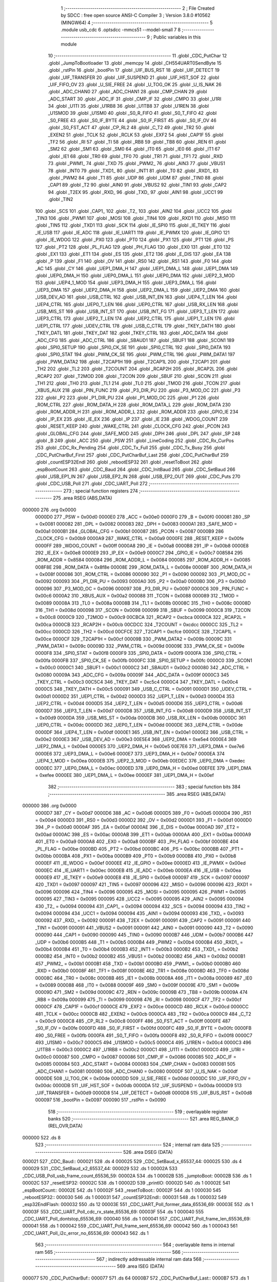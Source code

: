                                       1 ;--------------------------------------------------------
                                      2 ; File Created by SDCC : free open source ANSI-C Compiler
                                      3 ; Version 3.8.0 #10562 (MINGW64)
                                      4 ;--------------------------------------------------------
                                      5 	.module usb_cdc
                                      6 	.optsdcc -mmcs51 --model-small
                                      7 	
                                      8 ;--------------------------------------------------------
                                      9 ; Public variables in this module
                                     10 ;--------------------------------------------------------
                                     11 	.globl _CDC_PutChar
                                     12 	.globl _JumpToBootloader
                                     13 	.globl _memcpy
                                     14 	.globl _CH554UART0SendByte
                                     15 	.globl _rstPin
                                     16 	.globl _bootPin
                                     17 	.globl _UIF_BUS_RST
                                     18 	.globl _UIF_DETECT
                                     19 	.globl _UIF_TRANSFER
                                     20 	.globl _UIF_SUSPEND
                                     21 	.globl _UIF_HST_SOF
                                     22 	.globl _UIF_FIFO_OV
                                     23 	.globl _U_SIE_FREE
                                     24 	.globl _U_TOG_OK
                                     25 	.globl _U_IS_NAK
                                     26 	.globl _ADC_CHAN0
                                     27 	.globl _ADC_CHAN1
                                     28 	.globl _CMP_CHAN
                                     29 	.globl _ADC_START
                                     30 	.globl _ADC_IF
                                     31 	.globl _CMP_IF
                                     32 	.globl _CMPO
                                     33 	.globl _U1RI
                                     34 	.globl _U1TI
                                     35 	.globl _U1RB8
                                     36 	.globl _U1TB8
                                     37 	.globl _U1REN
                                     38 	.globl _U1SMOD
                                     39 	.globl _U1SM0
                                     40 	.globl _S0_R_FIFO
                                     41 	.globl _S0_T_FIFO
                                     42 	.globl _S0_FREE
                                     43 	.globl _S0_IF_BYTE
                                     44 	.globl _S0_IF_FIRST
                                     45 	.globl _S0_IF_OV
                                     46 	.globl _S0_FST_ACT
                                     47 	.globl _CP_RL2
                                     48 	.globl _C_T2
                                     49 	.globl _TR2
                                     50 	.globl _EXEN2
                                     51 	.globl _TCLK
                                     52 	.globl _RCLK
                                     53 	.globl _EXF2
                                     54 	.globl _CAP1F
                                     55 	.globl _TF2
                                     56 	.globl _RI
                                     57 	.globl _TI
                                     58 	.globl _RB8
                                     59 	.globl _TB8
                                     60 	.globl _REN
                                     61 	.globl _SM2
                                     62 	.globl _SM1
                                     63 	.globl _SM0
                                     64 	.globl _IT0
                                     65 	.globl _IE0
                                     66 	.globl _IT1
                                     67 	.globl _IE1
                                     68 	.globl _TR0
                                     69 	.globl _TF0
                                     70 	.globl _TR1
                                     71 	.globl _TF1
                                     72 	.globl _RXD
                                     73 	.globl _PWM1_
                                     74 	.globl _TXD
                                     75 	.globl _PWM2_
                                     76 	.globl _AIN3
                                     77 	.globl _VBUS1
                                     78 	.globl _INT0
                                     79 	.globl _TXD1_
                                     80 	.globl _INT1
                                     81 	.globl _T0
                                     82 	.globl _RXD1_
                                     83 	.globl _PWM2
                                     84 	.globl _T1
                                     85 	.globl _UDP
                                     86 	.globl _UDM
                                     87 	.globl _TIN0
                                     88 	.globl _CAP1
                                     89 	.globl _T2
                                     90 	.globl _AIN0
                                     91 	.globl _VBUS2
                                     92 	.globl _TIN1
                                     93 	.globl _CAP2
                                     94 	.globl _T2EX
                                     95 	.globl _RXD_
                                     96 	.globl _TXD_
                                     97 	.globl _AIN1
                                     98 	.globl _UCC1
                                     99 	.globl _TIN2
                                    100 	.globl _SCS
                                    101 	.globl _CAP1_
                                    102 	.globl _T2_
                                    103 	.globl _AIN2
                                    104 	.globl _UCC2
                                    105 	.globl _TIN3
                                    106 	.globl _PWM1
                                    107 	.globl _MOSI
                                    108 	.globl _TIN4
                                    109 	.globl _RXD1
                                    110 	.globl _MISO
                                    111 	.globl _TIN5
                                    112 	.globl _TXD1
                                    113 	.globl _SCK
                                    114 	.globl _IE_SPI0
                                    115 	.globl _IE_TKEY
                                    116 	.globl _IE_USB
                                    117 	.globl _IE_ADC
                                    118 	.globl _IE_UART1
                                    119 	.globl _IE_PWMX
                                    120 	.globl _IE_GPIO
                                    121 	.globl _IE_WDOG
                                    122 	.globl _PX0
                                    123 	.globl _PT0
                                    124 	.globl _PX1
                                    125 	.globl _PT1
                                    126 	.globl _PS
                                    127 	.globl _PT2
                                    128 	.globl _PL_FLAG
                                    129 	.globl _PH_FLAG
                                    130 	.globl _EX0
                                    131 	.globl _ET0
                                    132 	.globl _EX1
                                    133 	.globl _ET1
                                    134 	.globl _ES
                                    135 	.globl _ET2
                                    136 	.globl _E_DIS
                                    137 	.globl _EA
                                    138 	.globl _P
                                    139 	.globl _F1
                                    140 	.globl _OV
                                    141 	.globl _RS0
                                    142 	.globl _RS1
                                    143 	.globl _F0
                                    144 	.globl _AC
                                    145 	.globl _CY
                                    146 	.globl _UEP1_DMA_H
                                    147 	.globl _UEP1_DMA_L
                                    148 	.globl _UEP1_DMA
                                    149 	.globl _UEP0_DMA_H
                                    150 	.globl _UEP0_DMA_L
                                    151 	.globl _UEP0_DMA
                                    152 	.globl _UEP2_3_MOD
                                    153 	.globl _UEP4_1_MOD
                                    154 	.globl _UEP3_DMA_H
                                    155 	.globl _UEP3_DMA_L
                                    156 	.globl _UEP3_DMA
                                    157 	.globl _UEP2_DMA_H
                                    158 	.globl _UEP2_DMA_L
                                    159 	.globl _UEP2_DMA
                                    160 	.globl _USB_DEV_AD
                                    161 	.globl _USB_CTRL
                                    162 	.globl _USB_INT_EN
                                    163 	.globl _UEP4_T_LEN
                                    164 	.globl _UEP4_CTRL
                                    165 	.globl _UEP0_T_LEN
                                    166 	.globl _UEP0_CTRL
                                    167 	.globl _USB_RX_LEN
                                    168 	.globl _USB_MIS_ST
                                    169 	.globl _USB_INT_ST
                                    170 	.globl _USB_INT_FG
                                    171 	.globl _UEP3_T_LEN
                                    172 	.globl _UEP3_CTRL
                                    173 	.globl _UEP2_T_LEN
                                    174 	.globl _UEP2_CTRL
                                    175 	.globl _UEP1_T_LEN
                                    176 	.globl _UEP1_CTRL
                                    177 	.globl _UDEV_CTRL
                                    178 	.globl _USB_C_CTRL
                                    179 	.globl _TKEY_DATH
                                    180 	.globl _TKEY_DATL
                                    181 	.globl _TKEY_DAT
                                    182 	.globl _TKEY_CTRL
                                    183 	.globl _ADC_DATA
                                    184 	.globl _ADC_CFG
                                    185 	.globl _ADC_CTRL
                                    186 	.globl _SBAUD1
                                    187 	.globl _SBUF1
                                    188 	.globl _SCON1
                                    189 	.globl _SPI0_SETUP
                                    190 	.globl _SPI0_CK_SE
                                    191 	.globl _SPI0_CTRL
                                    192 	.globl _SPI0_DATA
                                    193 	.globl _SPI0_STAT
                                    194 	.globl _PWM_CK_SE
                                    195 	.globl _PWM_CTRL
                                    196 	.globl _PWM_DATA1
                                    197 	.globl _PWM_DATA2
                                    198 	.globl _T2CAP1H
                                    199 	.globl _T2CAP1L
                                    200 	.globl _T2CAP1
                                    201 	.globl _TH2
                                    202 	.globl _TL2
                                    203 	.globl _T2COUNT
                                    204 	.globl _RCAP2H
                                    205 	.globl _RCAP2L
                                    206 	.globl _RCAP2
                                    207 	.globl _T2MOD
                                    208 	.globl _T2CON
                                    209 	.globl _SBUF
                                    210 	.globl _SCON
                                    211 	.globl _TH1
                                    212 	.globl _TH0
                                    213 	.globl _TL1
                                    214 	.globl _TL0
                                    215 	.globl _TMOD
                                    216 	.globl _TCON
                                    217 	.globl _XBUS_AUX
                                    218 	.globl _PIN_FUNC
                                    219 	.globl _P3_DIR_PU
                                    220 	.globl _P3_MOD_OC
                                    221 	.globl _P3
                                    222 	.globl _P2
                                    223 	.globl _P1_DIR_PU
                                    224 	.globl _P1_MOD_OC
                                    225 	.globl _P1
                                    226 	.globl _ROM_CTRL
                                    227 	.globl _ROM_DATA_H
                                    228 	.globl _ROM_DATA_L
                                    229 	.globl _ROM_DATA
                                    230 	.globl _ROM_ADDR_H
                                    231 	.globl _ROM_ADDR_L
                                    232 	.globl _ROM_ADDR
                                    233 	.globl _GPIO_IE
                                    234 	.globl _IP_EX
                                    235 	.globl _IE_EX
                                    236 	.globl _IP
                                    237 	.globl _IE
                                    238 	.globl _WDOG_COUNT
                                    239 	.globl _RESET_KEEP
                                    240 	.globl _WAKE_CTRL
                                    241 	.globl _CLOCK_CFG
                                    242 	.globl _PCON
                                    243 	.globl _GLOBAL_CFG
                                    244 	.globl _SAFE_MOD
                                    245 	.globl _DPH
                                    246 	.globl _DPL
                                    247 	.globl _SP
                                    248 	.globl _B
                                    249 	.globl _ACC
                                    250 	.globl _PSW
                                    251 	.globl _LineCoding
                                    252 	.globl _CDC_Rx_CurPos
                                    253 	.globl _CDC_Rx_Pending
                                    254 	.globl _CDC_Tx_Full
                                    255 	.globl _CDC_Tx_Busy
                                    256 	.globl _CDC_PutCharBuf_First
                                    257 	.globl _CDC_PutCharBuf_Last
                                    258 	.globl _CDC_PutCharBuf
                                    259 	.globl _countESP32Endl
                                    260 	.globl _rebootESP32
                                    261 	.globl _resetToBoot
                                    262 	.globl _espBootCount
                                    263 	.globl _CDC_Baud
                                    264 	.globl _CDC_InitBaud
                                    265 	.globl _CDC_SetBaud
                                    266 	.globl _USB_EP1_IN
                                    267 	.globl _USB_EP2_IN
                                    268 	.globl _USB_EP2_OUT
                                    269 	.globl _CDC_Puts
                                    270 	.globl _CDC_USB_Poll
                                    271 	.globl _CDC_UART_Poll
                                    272 ;--------------------------------------------------------
                                    273 ; special function registers
                                    274 ;--------------------------------------------------------
                                    275 	.area RSEG    (ABS,DATA)
      000000                        276 	.org 0x0000
                           0000D0   277 _PSW	=	0x00d0
                           0000E0   278 _ACC	=	0x00e0
                           0000F0   279 _B	=	0x00f0
                           000081   280 _SP	=	0x0081
                           000082   281 _DPL	=	0x0082
                           000083   282 _DPH	=	0x0083
                           0000A1   283 _SAFE_MOD	=	0x00a1
                           0000B1   284 _GLOBAL_CFG	=	0x00b1
                           000087   285 _PCON	=	0x0087
                           0000B9   286 _CLOCK_CFG	=	0x00b9
                           0000A9   287 _WAKE_CTRL	=	0x00a9
                           0000FE   288 _RESET_KEEP	=	0x00fe
                           0000FF   289 _WDOG_COUNT	=	0x00ff
                           0000A8   290 _IE	=	0x00a8
                           0000B8   291 _IP	=	0x00b8
                           0000E8   292 _IE_EX	=	0x00e8
                           0000E9   293 _IP_EX	=	0x00e9
                           0000C7   294 _GPIO_IE	=	0x00c7
                           008584   295 _ROM_ADDR	=	0x8584
                           000084   296 _ROM_ADDR_L	=	0x0084
                           000085   297 _ROM_ADDR_H	=	0x0085
                           008F8E   298 _ROM_DATA	=	0x8f8e
                           00008E   299 _ROM_DATA_L	=	0x008e
                           00008F   300 _ROM_DATA_H	=	0x008f
                           000086   301 _ROM_CTRL	=	0x0086
                           000090   302 _P1	=	0x0090
                           000092   303 _P1_MOD_OC	=	0x0092
                           000093   304 _P1_DIR_PU	=	0x0093
                           0000A0   305 _P2	=	0x00a0
                           0000B0   306 _P3	=	0x00b0
                           000096   307 _P3_MOD_OC	=	0x0096
                           000097   308 _P3_DIR_PU	=	0x0097
                           0000C6   309 _PIN_FUNC	=	0x00c6
                           0000A2   310 _XBUS_AUX	=	0x00a2
                           000088   311 _TCON	=	0x0088
                           000089   312 _TMOD	=	0x0089
                           00008A   313 _TL0	=	0x008a
                           00008B   314 _TL1	=	0x008b
                           00008C   315 _TH0	=	0x008c
                           00008D   316 _TH1	=	0x008d
                           000098   317 _SCON	=	0x0098
                           000099   318 _SBUF	=	0x0099
                           0000C8   319 _T2CON	=	0x00c8
                           0000C9   320 _T2MOD	=	0x00c9
                           00CBCA   321 _RCAP2	=	0xcbca
                           0000CA   322 _RCAP2L	=	0x00ca
                           0000CB   323 _RCAP2H	=	0x00cb
                           00CDCC   324 _T2COUNT	=	0xcdcc
                           0000CC   325 _TL2	=	0x00cc
                           0000CD   326 _TH2	=	0x00cd
                           00CFCE   327 _T2CAP1	=	0xcfce
                           0000CE   328 _T2CAP1L	=	0x00ce
                           0000CF   329 _T2CAP1H	=	0x00cf
                           00009B   330 _PWM_DATA2	=	0x009b
                           00009C   331 _PWM_DATA1	=	0x009c
                           00009D   332 _PWM_CTRL	=	0x009d
                           00009E   333 _PWM_CK_SE	=	0x009e
                           0000F8   334 _SPI0_STAT	=	0x00f8
                           0000F9   335 _SPI0_DATA	=	0x00f9
                           0000FA   336 _SPI0_CTRL	=	0x00fa
                           0000FB   337 _SPI0_CK_SE	=	0x00fb
                           0000FC   338 _SPI0_SETUP	=	0x00fc
                           0000C0   339 _SCON1	=	0x00c0
                           0000C1   340 _SBUF1	=	0x00c1
                           0000C2   341 _SBAUD1	=	0x00c2
                           000080   342 _ADC_CTRL	=	0x0080
                           00009A   343 _ADC_CFG	=	0x009a
                           00009F   344 _ADC_DATA	=	0x009f
                           0000C3   345 _TKEY_CTRL	=	0x00c3
                           00C5C4   346 _TKEY_DAT	=	0xc5c4
                           0000C4   347 _TKEY_DATL	=	0x00c4
                           0000C5   348 _TKEY_DATH	=	0x00c5
                           000091   349 _USB_C_CTRL	=	0x0091
                           0000D1   350 _UDEV_CTRL	=	0x00d1
                           0000D2   351 _UEP1_CTRL	=	0x00d2
                           0000D3   352 _UEP1_T_LEN	=	0x00d3
                           0000D4   353 _UEP2_CTRL	=	0x00d4
                           0000D5   354 _UEP2_T_LEN	=	0x00d5
                           0000D6   355 _UEP3_CTRL	=	0x00d6
                           0000D7   356 _UEP3_T_LEN	=	0x00d7
                           0000D8   357 _USB_INT_FG	=	0x00d8
                           0000D9   358 _USB_INT_ST	=	0x00d9
                           0000DA   359 _USB_MIS_ST	=	0x00da
                           0000DB   360 _USB_RX_LEN	=	0x00db
                           0000DC   361 _UEP0_CTRL	=	0x00dc
                           0000DD   362 _UEP0_T_LEN	=	0x00dd
                           0000DE   363 _UEP4_CTRL	=	0x00de
                           0000DF   364 _UEP4_T_LEN	=	0x00df
                           0000E1   365 _USB_INT_EN	=	0x00e1
                           0000E2   366 _USB_CTRL	=	0x00e2
                           0000E3   367 _USB_DEV_AD	=	0x00e3
                           00E5E4   368 _UEP2_DMA	=	0xe5e4
                           0000E4   369 _UEP2_DMA_L	=	0x00e4
                           0000E5   370 _UEP2_DMA_H	=	0x00e5
                           00E7E6   371 _UEP3_DMA	=	0xe7e6
                           0000E6   372 _UEP3_DMA_L	=	0x00e6
                           0000E7   373 _UEP3_DMA_H	=	0x00e7
                           0000EA   374 _UEP4_1_MOD	=	0x00ea
                           0000EB   375 _UEP2_3_MOD	=	0x00eb
                           00EDEC   376 _UEP0_DMA	=	0xedec
                           0000EC   377 _UEP0_DMA_L	=	0x00ec
                           0000ED   378 _UEP0_DMA_H	=	0x00ed
                           00EFEE   379 _UEP1_DMA	=	0xefee
                           0000EE   380 _UEP1_DMA_L	=	0x00ee
                           0000EF   381 _UEP1_DMA_H	=	0x00ef
                                    382 ;--------------------------------------------------------
                                    383 ; special function bits
                                    384 ;--------------------------------------------------------
                                    385 	.area RSEG    (ABS,DATA)
      000000                        386 	.org 0x0000
                           0000D7   387 _CY	=	0x00d7
                           0000D6   388 _AC	=	0x00d6
                           0000D5   389 _F0	=	0x00d5
                           0000D4   390 _RS1	=	0x00d4
                           0000D3   391 _RS0	=	0x00d3
                           0000D2   392 _OV	=	0x00d2
                           0000D1   393 _F1	=	0x00d1
                           0000D0   394 _P	=	0x00d0
                           0000AF   395 _EA	=	0x00af
                           0000AE   396 _E_DIS	=	0x00ae
                           0000AD   397 _ET2	=	0x00ad
                           0000AC   398 _ES	=	0x00ac
                           0000AB   399 _ET1	=	0x00ab
                           0000AA   400 _EX1	=	0x00aa
                           0000A9   401 _ET0	=	0x00a9
                           0000A8   402 _EX0	=	0x00a8
                           0000BF   403 _PH_FLAG	=	0x00bf
                           0000BE   404 _PL_FLAG	=	0x00be
                           0000BD   405 _PT2	=	0x00bd
                           0000BC   406 _PS	=	0x00bc
                           0000BB   407 _PT1	=	0x00bb
                           0000BA   408 _PX1	=	0x00ba
                           0000B9   409 _PT0	=	0x00b9
                           0000B8   410 _PX0	=	0x00b8
                           0000EF   411 _IE_WDOG	=	0x00ef
                           0000EE   412 _IE_GPIO	=	0x00ee
                           0000ED   413 _IE_PWMX	=	0x00ed
                           0000EC   414 _IE_UART1	=	0x00ec
                           0000EB   415 _IE_ADC	=	0x00eb
                           0000EA   416 _IE_USB	=	0x00ea
                           0000E9   417 _IE_TKEY	=	0x00e9
                           0000E8   418 _IE_SPI0	=	0x00e8
                           000097   419 _SCK	=	0x0097
                           000097   420 _TXD1	=	0x0097
                           000097   421 _TIN5	=	0x0097
                           000096   422 _MISO	=	0x0096
                           000096   423 _RXD1	=	0x0096
                           000096   424 _TIN4	=	0x0096
                           000095   425 _MOSI	=	0x0095
                           000095   426 _PWM1	=	0x0095
                           000095   427 _TIN3	=	0x0095
                           000095   428 _UCC2	=	0x0095
                           000095   429 _AIN2	=	0x0095
                           000094   430 _T2_	=	0x0094
                           000094   431 _CAP1_	=	0x0094
                           000094   432 _SCS	=	0x0094
                           000094   433 _TIN2	=	0x0094
                           000094   434 _UCC1	=	0x0094
                           000094   435 _AIN1	=	0x0094
                           000093   436 _TXD_	=	0x0093
                           000092   437 _RXD_	=	0x0092
                           000091   438 _T2EX	=	0x0091
                           000091   439 _CAP2	=	0x0091
                           000091   440 _TIN1	=	0x0091
                           000091   441 _VBUS2	=	0x0091
                           000091   442 _AIN0	=	0x0091
                           000090   443 _T2	=	0x0090
                           000090   444 _CAP1	=	0x0090
                           000090   445 _TIN0	=	0x0090
                           0000B7   446 _UDM	=	0x00b7
                           0000B6   447 _UDP	=	0x00b6
                           0000B5   448 _T1	=	0x00b5
                           0000B4   449 _PWM2	=	0x00b4
                           0000B4   450 _RXD1_	=	0x00b4
                           0000B4   451 _T0	=	0x00b4
                           0000B3   452 _INT1	=	0x00b3
                           0000B2   453 _TXD1_	=	0x00b2
                           0000B2   454 _INT0	=	0x00b2
                           0000B2   455 _VBUS1	=	0x00b2
                           0000B2   456 _AIN3	=	0x00b2
                           0000B1   457 _PWM2_	=	0x00b1
                           0000B1   458 _TXD	=	0x00b1
                           0000B0   459 _PWM1_	=	0x00b0
                           0000B0   460 _RXD	=	0x00b0
                           00008F   461 _TF1	=	0x008f
                           00008E   462 _TR1	=	0x008e
                           00008D   463 _TF0	=	0x008d
                           00008C   464 _TR0	=	0x008c
                           00008B   465 _IE1	=	0x008b
                           00008A   466 _IT1	=	0x008a
                           000089   467 _IE0	=	0x0089
                           000088   468 _IT0	=	0x0088
                           00009F   469 _SM0	=	0x009f
                           00009E   470 _SM1	=	0x009e
                           00009D   471 _SM2	=	0x009d
                           00009C   472 _REN	=	0x009c
                           00009B   473 _TB8	=	0x009b
                           00009A   474 _RB8	=	0x009a
                           000099   475 _TI	=	0x0099
                           000098   476 _RI	=	0x0098
                           0000CF   477 _TF2	=	0x00cf
                           0000CF   478 _CAP1F	=	0x00cf
                           0000CE   479 _EXF2	=	0x00ce
                           0000CD   480 _RCLK	=	0x00cd
                           0000CC   481 _TCLK	=	0x00cc
                           0000CB   482 _EXEN2	=	0x00cb
                           0000CA   483 _TR2	=	0x00ca
                           0000C9   484 _C_T2	=	0x00c9
                           0000C8   485 _CP_RL2	=	0x00c8
                           0000FF   486 _S0_FST_ACT	=	0x00ff
                           0000FE   487 _S0_IF_OV	=	0x00fe
                           0000FD   488 _S0_IF_FIRST	=	0x00fd
                           0000FC   489 _S0_IF_BYTE	=	0x00fc
                           0000FB   490 _S0_FREE	=	0x00fb
                           0000FA   491 _S0_T_FIFO	=	0x00fa
                           0000F8   492 _S0_R_FIFO	=	0x00f8
                           0000C7   493 _U1SM0	=	0x00c7
                           0000C5   494 _U1SMOD	=	0x00c5
                           0000C4   495 _U1REN	=	0x00c4
                           0000C3   496 _U1TB8	=	0x00c3
                           0000C2   497 _U1RB8	=	0x00c2
                           0000C1   498 _U1TI	=	0x00c1
                           0000C0   499 _U1RI	=	0x00c0
                           000087   500 _CMPO	=	0x0087
                           000086   501 _CMP_IF	=	0x0086
                           000085   502 _ADC_IF	=	0x0085
                           000084   503 _ADC_START	=	0x0084
                           000083   504 _CMP_CHAN	=	0x0083
                           000081   505 _ADC_CHAN1	=	0x0081
                           000080   506 _ADC_CHAN0	=	0x0080
                           0000DF   507 _U_IS_NAK	=	0x00df
                           0000DE   508 _U_TOG_OK	=	0x00de
                           0000DD   509 _U_SIE_FREE	=	0x00dd
                           0000DC   510 _UIF_FIFO_OV	=	0x00dc
                           0000DB   511 _UIF_HST_SOF	=	0x00db
                           0000DA   512 _UIF_SUSPEND	=	0x00da
                           0000D9   513 _UIF_TRANSFER	=	0x00d9
                           0000D8   514 _UIF_DETECT	=	0x00d8
                           0000D8   515 _UIF_BUS_RST	=	0x00d8
                           000097   516 _bootPin	=	0x0097
                           000090   517 _rstPin	=	0x0090
                                    518 ;--------------------------------------------------------
                                    519 ; overlayable register banks
                                    520 ;--------------------------------------------------------
                                    521 	.area REG_BANK_0	(REL,OVR,DATA)
      000000                        522 	.ds 8
                                    523 ;--------------------------------------------------------
                                    524 ; internal ram data
                                    525 ;--------------------------------------------------------
                                    526 	.area DSEG    (DATA)
      000021                        527 _CDC_Baud::
      000021                        528 	.ds 4
      000025                        529 _CDC_SetBaud_x_65537_44:
      000025                        530 	.ds 4
      000029                        531 _CDC_SetBaud_x2_65537_44:
      000029                        532 	.ds 1
      00002A                        533 _CDC_USB_Poll_usb_frame_count_65536_59:
      00002A                        534 	.ds 1
      00002B                        535 _jumptoBoot:
      00002B                        536 	.ds 1
      00002C                        537 _resetESP32:
      00002C                        538 	.ds 1
      00002D                        539 _printIO:
      00002D                        540 	.ds 1
      00002E                        541 _espBootCount::
      00002E                        542 	.ds 1
      00002F                        543 _resetToBoot::
      00002F                        544 	.ds 1
      000030                        545 _rebootESP32::
      000030                        546 	.ds 1
      000031                        547 _countESP32Endl::
      000031                        548 	.ds 1
      000032                        549 _esp32EndlFlash:
      000032                        550 	.ds 12
      00003E                        551 _CDC_UART_Poll_former_data_65536_69:
      00003E                        552 	.ds 1
      00003F                        553 _CDC_UART_Poll_cdc_rx_state_65536_69:
      00003F                        554 	.ds 1
      000040                        555 _CDC_UART_Poll_dontstop_65536_69:
      000040                        556 	.ds 1
      000041                        557 _CDC_UART_Poll_frame_len_65536_69:
      000041                        558 	.ds 1
      000042                        559 _CDC_UART_Poll_frame_sent_65536_69:
      000042                        560 	.ds 1
      000043                        561 _CDC_UART_Poll_i2c_error_no_65536_69:
      000043                        562 	.ds 1
                                    563 ;--------------------------------------------------------
                                    564 ; overlayable items in internal ram 
                                    565 ;--------------------------------------------------------
                                    566 ;--------------------------------------------------------
                                    567 ; indirectly addressable internal ram data
                                    568 ;--------------------------------------------------------
                                    569 	.area ISEG    (DATA)
      000077                        570 _CDC_PutCharBuf::
      000077                        571 	.ds 64
      0000B7                        572 _CDC_PutCharBuf_Last::
      0000B7                        573 	.ds 1
      0000B8                        574 _CDC_PutCharBuf_First::
      0000B8                        575 	.ds 1
      0000B9                        576 _CDC_Tx_Busy::
      0000B9                        577 	.ds 1
      0000BA                        578 _CDC_Tx_Full::
      0000BA                        579 	.ds 1
      0000BB                        580 _CDC_Rx_Pending::
      0000BB                        581 	.ds 1
      0000BC                        582 _CDC_Rx_CurPos::
      0000BC                        583 	.ds 1
                                    584 ;--------------------------------------------------------
                                    585 ; absolute internal ram data
                                    586 ;--------------------------------------------------------
                                    587 	.area IABS    (ABS,DATA)
                                    588 	.area IABS    (ABS,DATA)
                                    589 ;--------------------------------------------------------
                                    590 ; bit data
                                    591 ;--------------------------------------------------------
                                    592 	.area BSEG    (BIT)
                                    593 ;--------------------------------------------------------
                                    594 ; paged external ram data
                                    595 ;--------------------------------------------------------
                                    596 	.area PSEG    (PAG,XDATA)
                                    597 ;--------------------------------------------------------
                                    598 ; external ram data
                                    599 ;--------------------------------------------------------
                                    600 	.area XSEG    (XDATA)
                           0000CA   601 _LineCoding	=	0x00ca
                                    602 ;--------------------------------------------------------
                                    603 ; absolute external ram data
                                    604 ;--------------------------------------------------------
                                    605 	.area XABS    (ABS,XDATA)
                                    606 ;--------------------------------------------------------
                                    607 ; external initialized ram data
                                    608 ;--------------------------------------------------------
                                    609 	.area XISEG   (XDATA)
                                    610 	.area HOME    (CODE)
                                    611 	.area GSINIT0 (CODE)
                                    612 	.area GSINIT1 (CODE)
                                    613 	.area GSINIT2 (CODE)
                                    614 	.area GSINIT3 (CODE)
                                    615 	.area GSINIT4 (CODE)
                                    616 	.area GSINIT5 (CODE)
                                    617 	.area GSINIT  (CODE)
                                    618 	.area GSFINAL (CODE)
                                    619 	.area CSEG    (CODE)
                                    620 ;--------------------------------------------------------
                                    621 ; global & static initialisations
                                    622 ;--------------------------------------------------------
                                    623 	.area HOME    (CODE)
                                    624 	.area GSINIT  (CODE)
                                    625 	.area GSFINAL (CODE)
                                    626 	.area GSINIT  (CODE)
                                    627 ;------------------------------------------------------------
                                    628 ;Allocation info for local variables in function 'CDC_USB_Poll'
                                    629 ;------------------------------------------------------------
                                    630 ;usb_frame_count           Allocated with name '_CDC_USB_Poll_usb_frame_count_65536_59'
                                    631 ;usb_tx_len                Allocated to registers r7 
                                    632 ;------------------------------------------------------------
                                    633 ;	usb_cdc.c:113: static uint8_t usb_frame_count = 0;
      0000B1 75 2A 00         [24]  634 	mov	_CDC_USB_Poll_usb_frame_count_65536_59,#0x00
                                    635 ;------------------------------------------------------------
                                    636 ;Allocation info for local variables in function 'CDC_UART_Poll'
                                    637 ;------------------------------------------------------------
                                    638 ;former_data               Allocated with name '_CDC_UART_Poll_former_data_65536_69'
                                    639 ;cdc_rx_state              Allocated with name '_CDC_UART_Poll_cdc_rx_state_65536_69'
                                    640 ;dontstop                  Allocated with name '_CDC_UART_Poll_dontstop_65536_69'
                                    641 ;frame_len                 Allocated with name '_CDC_UART_Poll_frame_len_65536_69'
                                    642 ;frame_sent                Allocated with name '_CDC_UART_Poll_frame_sent_65536_69'
                                    643 ;i2c_error_no              Allocated with name '_CDC_UART_Poll_i2c_error_no_65536_69'
                                    644 ;cur_byte                  Allocated to registers r7 
                                    645 ;------------------------------------------------------------
                                    646 ;	usb_cdc.c:194: static uint8_t former_data = 0;		// Previous byte
      0000B4 75 3E 00         [24]  647 	mov	_CDC_UART_Poll_former_data_65536_69,#0x00
                                    648 ;	usb_cdc.c:195: static uint8_t cdc_rx_state = 0;	// Rx processing state machine
      0000B7 75 3F 00         [24]  649 	mov	_CDC_UART_Poll_cdc_rx_state_65536_69,#0x00
                                    650 ;	usb_cdc.c:207: static uint8_t dontstop = 0;
      0000BA 75 40 00         [24]  651 	mov	_CDC_UART_Poll_dontstop_65536_69,#0x00
                                    652 ;	usb_cdc.c:208: static uint8_t frame_len = 0;
      0000BD 75 41 00         [24]  653 	mov	_CDC_UART_Poll_frame_len_65536_69,#0x00
                                    654 ;	usb_cdc.c:211: static uint8_t frame_sent = 0;
      0000C0 75 42 00         [24]  655 	mov	_CDC_UART_Poll_frame_sent_65536_69,#0x00
                                    656 ;	usb_cdc.c:214: static uint8_t i2c_error_no = 0;
      0000C3 75 43 00         [24]  657 	mov	_CDC_UART_Poll_i2c_error_no_65536_69,#0x00
                                    658 ;	usb_cdc.c:182: static uint8_t jumptoBoot = 0;
      0000C6 75 2B 00         [24]  659 	mov	_jumptoBoot,#0x00
                                    660 ;	usb_cdc.c:183: static uint8_t resetESP32 = 0;
      0000C9 75 2C 00         [24]  661 	mov	_resetESP32,#0x00
                                    662 ;	usb_cdc.c:184: static uint8_t printIO = 0;
      0000CC 75 2D 00         [24]  663 	mov	_printIO,#0x00
                                    664 ;	usb_cdc.c:185: uint8_t espBootCount = 0;
      0000CF 75 2E 00         [24]  665 	mov	_espBootCount,#0x00
                                    666 ;	usb_cdc.c:186: uint8_t resetToBoot = 0;
      0000D2 75 2F 00         [24]  667 	mov	_resetToBoot,#0x00
                                    668 ;	usb_cdc.c:188: uint8_t rebootESP32 = 0;
      0000D5 75 30 00         [24]  669 	mov	_rebootESP32,#0x00
                                    670 ;	usb_cdc.c:189: uint8_t countESP32Endl = 0;
      0000D8 75 31 00         [24]  671 	mov	_countESP32Endl,#0x00
                                    672 ;	usb_cdc.c:190: static uint8_t esp32EndlFlash[12] = {0x00, 0x12, 0x04, 0x00, 0x00, 0x00, 0x00, 0x00, 0x01, 0x00, 0x00, 0x00};
      0000DB 75 32 00         [24]  673 	mov	_esp32EndlFlash,#0x00
      0000DE 75 33 12         [24]  674 	mov	(_esp32EndlFlash + 0x0001),#0x12
      0000E1 75 34 04         [24]  675 	mov	(_esp32EndlFlash + 0x0002),#0x04
      0000E4 75 35 00         [24]  676 	mov	(_esp32EndlFlash + 0x0003),#0x00
      0000E7 75 36 00         [24]  677 	mov	(_esp32EndlFlash + 0x0004),#0x00
      0000EA 75 37 00         [24]  678 	mov	(_esp32EndlFlash + 0x0005),#0x00
      0000ED 75 38 00         [24]  679 	mov	(_esp32EndlFlash + 0x0006),#0x00
      0000F0 75 39 00         [24]  680 	mov	(_esp32EndlFlash + 0x0007),#0x00
      0000F3 75 3A 01         [24]  681 	mov	(_esp32EndlFlash + 0x0008),#0x01
      0000F6 75 3B 00         [24]  682 	mov	(_esp32EndlFlash + 0x0009),#0x00
      0000F9 75 3C 00         [24]  683 	mov	(_esp32EndlFlash + 0x000a),#0x00
      0000FC 75 3D 00         [24]  684 	mov	(_esp32EndlFlash + 0x000b),#0x00
                                    685 ;	usb_cdc.c:24: idata volatile uint8_t CDC_PutCharBuf_Last = 0;		// Point to the last char in the buffer
      0000FF 78 B7            [12]  686 	mov	r0,#_CDC_PutCharBuf_Last
      000101 76 00            [12]  687 	mov	@r0,#0x00
                                    688 ;	usb_cdc.c:25: idata volatile uint8_t CDC_PutCharBuf_First = 0;	// Point to the first char in the buffer
      000103 78 B8            [12]  689 	mov	r0,#_CDC_PutCharBuf_First
      000105 76 00            [12]  690 	mov	@r0,#0x00
                                    691 ;	usb_cdc.c:26: idata volatile uint8_t CDC_Tx_Busy  = 0;
      000107 78 B9            [12]  692 	mov	r0,#_CDC_Tx_Busy
      000109 76 00            [12]  693 	mov	@r0,#0x00
                                    694 ;	usb_cdc.c:27: idata volatile uint8_t CDC_Tx_Full = 0;
      00010B 78 BA            [12]  695 	mov	r0,#_CDC_Tx_Full
      00010D 76 00            [12]  696 	mov	@r0,#0x00
                                    697 ;	usb_cdc.c:30: idata volatile uint8_t CDC_Rx_Pending = 0;	// Number of bytes need to be processed before accepting more USB packets
      00010F 78 BB            [12]  698 	mov	r0,#_CDC_Rx_Pending
      000111 76 00            [12]  699 	mov	@r0,#0x00
                                    700 ;	usb_cdc.c:31: idata volatile uint8_t CDC_Rx_CurPos = 0;
      000113 78 BC            [12]  701 	mov	r0,#_CDC_Rx_CurPos
      000115 76 00            [12]  702 	mov	@r0,#0x00
                                    703 ;--------------------------------------------------------
                                    704 ; Home
                                    705 ;--------------------------------------------------------
                                    706 	.area HOME    (CODE)
                                    707 	.area HOME    (CODE)
                                    708 ;--------------------------------------------------------
                                    709 ; code
                                    710 ;--------------------------------------------------------
                                    711 	.area CSEG    (CODE)
                                    712 ;------------------------------------------------------------
                                    713 ;Allocation info for local variables in function 'CDC_InitBaud'
                                    714 ;------------------------------------------------------------
                                    715 ;	usb_cdc.c:37: void CDC_InitBaud(void) {
                                    716 ;	-----------------------------------------
                                    717 ;	 function CDC_InitBaud
                                    718 ;	-----------------------------------------
      0004D2                        719 _CDC_InitBaud:
                           000007   720 	ar7 = 0x07
                           000006   721 	ar6 = 0x06
                           000005   722 	ar5 = 0x05
                           000004   723 	ar4 = 0x04
                           000003   724 	ar3 = 0x03
                           000002   725 	ar2 = 0x02
                           000001   726 	ar1 = 0x01
                           000000   727 	ar0 = 0x00
                                    728 ;	usb_cdc.c:38: LineCoding[0] = 0x00;
      0004D2 90 00 CA         [24]  729 	mov	dptr,#_LineCoding
      0004D5 E4               [12]  730 	clr	a
      0004D6 F0               [24]  731 	movx	@dptr,a
                                    732 ;	usb_cdc.c:39: LineCoding[1] = 0xE1;
      0004D7 90 00 CB         [24]  733 	mov	dptr,#(_LineCoding + 0x0001)
      0004DA 74 E1            [12]  734 	mov	a,#0xe1
      0004DC F0               [24]  735 	movx	@dptr,a
                                    736 ;	usb_cdc.c:40: LineCoding[2] = 0x00;
      0004DD 90 00 CC         [24]  737 	mov	dptr,#(_LineCoding + 0x0002)
      0004E0 E4               [12]  738 	clr	a
      0004E1 F0               [24]  739 	movx	@dptr,a
                                    740 ;	usb_cdc.c:41: LineCoding[3] = 0x00;
      0004E2 90 00 CD         [24]  741 	mov	dptr,#(_LineCoding + 0x0003)
      0004E5 F0               [24]  742 	movx	@dptr,a
                                    743 ;	usb_cdc.c:42: LineCoding[4] = 0x00;
      0004E6 90 00 CE         [24]  744 	mov	dptr,#(_LineCoding + 0x0004)
      0004E9 F0               [24]  745 	movx	@dptr,a
                                    746 ;	usb_cdc.c:43: LineCoding[5] = 0x00;
      0004EA 90 00 CF         [24]  747 	mov	dptr,#(_LineCoding + 0x0005)
      0004ED F0               [24]  748 	movx	@dptr,a
                                    749 ;	usb_cdc.c:44: LineCoding[6] = 0x08;
      0004EE 90 00 D0         [24]  750 	mov	dptr,#(_LineCoding + 0x0006)
      0004F1 74 08            [12]  751 	mov	a,#0x08
      0004F3 F0               [24]  752 	movx	@dptr,a
                                    753 ;	usb_cdc.c:45: }
      0004F4 22               [24]  754 	ret
                                    755 ;------------------------------------------------------------
                                    756 ;Allocation info for local variables in function 'CDC_SetBaud'
                                    757 ;------------------------------------------------------------
                                    758 ;x                         Allocated with name '_CDC_SetBaud_x_65537_44'
                                    759 ;x2                        Allocated with name '_CDC_SetBaud_x2_65537_44'
                                    760 ;------------------------------------------------------------
                                    761 ;	usb_cdc.c:47: void CDC_SetBaud(void) {
                                    762 ;	-----------------------------------------
                                    763 ;	 function CDC_SetBaud
                                    764 ;	-----------------------------------------
      0004F5                        765 _CDC_SetBaud:
                                    766 ;	usb_cdc.c:49: U32_XLittle(&CDC_Baud, LineCoding);
      0004F5 90 00 CA         [24]  767 	mov	dptr,#_LineCoding
      0004F8 E0               [24]  768 	movx	a,@dptr
      0004F9 FF               [12]  769 	mov	r7,a
      0004FA 8F 21            [24]  770 	mov	_CDC_Baud,r7
      0004FC 90 00 CB         [24]  771 	mov	dptr,#(_LineCoding + 0x0001)
      0004FF E0               [24]  772 	movx	a,@dptr
      000500 FF               [12]  773 	mov	r7,a
      000501 8F 22            [24]  774 	mov	(_CDC_Baud + 0x0001),r7
      000503 90 00 CC         [24]  775 	mov	dptr,#(_LineCoding + 0x0002)
      000506 E0               [24]  776 	movx	a,@dptr
      000507 FF               [12]  777 	mov	r7,a
      000508 8F 23            [24]  778 	mov	(_CDC_Baud + 0x0002),r7
      00050A 90 00 CD         [24]  779 	mov	dptr,#(_LineCoding + 0x0003)
      00050D E0               [24]  780 	movx	a,@dptr
      00050E FF               [12]  781 	mov	r7,a
      00050F 8F 24            [24]  782 	mov	(_CDC_Baud + 0x0003),r7
                                    783 ;	usb_cdc.c:54: x = 10 * FREQ_SYS / CDC_Baud / 16;                                       //���������Ƶ��ע��x��ֵ��Ҫ���
      000511 85 21 6C         [24]  784 	mov	__divulong_PARM_2,_CDC_Baud
      000514 85 22 6D         [24]  785 	mov	(__divulong_PARM_2 + 1),(_CDC_Baud + 1)
      000517 85 23 6E         [24]  786 	mov	(__divulong_PARM_2 + 2),(_CDC_Baud + 2)
      00051A 85 24 6F         [24]  787 	mov	(__divulong_PARM_2 + 3),(_CDC_Baud + 3)
      00051D 90 1C 00         [24]  788 	mov	dptr,#0x1c00
      000520 75 F0 4E         [24]  789 	mov	b,#0x4e
      000523 74 0E            [12]  790 	mov	a,#0x0e
      000525 12 0D 76         [24]  791 	lcall	__divulong
      000528 AC 82            [24]  792 	mov	r4,dpl
      00052A AD 83            [24]  793 	mov	r5,dph
      00052C AE F0            [24]  794 	mov	r6,b
      00052E FF               [12]  795 	mov	r7,a
      00052F 8C 25            [24]  796 	mov	_CDC_SetBaud_x_65537_44,r4
      000531 ED               [12]  797 	mov	a,r5
      000532 C4               [12]  798 	swap	a
      000533 C5 25            [12]  799 	xch	a,_CDC_SetBaud_x_65537_44
      000535 C4               [12]  800 	swap	a
      000536 54 0F            [12]  801 	anl	a,#0x0f
      000538 65 25            [12]  802 	xrl	a,_CDC_SetBaud_x_65537_44
      00053A C5 25            [12]  803 	xch	a,_CDC_SetBaud_x_65537_44
      00053C 54 0F            [12]  804 	anl	a,#0x0f
      00053E C5 25            [12]  805 	xch	a,_CDC_SetBaud_x_65537_44
      000540 65 25            [12]  806 	xrl	a,_CDC_SetBaud_x_65537_44
      000542 C5 25            [12]  807 	xch	a,_CDC_SetBaud_x_65537_44
      000544 F5 26            [12]  808 	mov	(_CDC_SetBaud_x_65537_44 + 1),a
      000546 EE               [12]  809 	mov	a,r6
      000547 C4               [12]  810 	swap	a
      000548 54 F0            [12]  811 	anl	a,#0xf0
      00054A 45 26            [12]  812 	orl	a,(_CDC_SetBaud_x_65537_44 + 1)
      00054C F5 26            [12]  813 	mov	(_CDC_SetBaud_x_65537_44 + 1),a
      00054E 8E 27            [24]  814 	mov	(_CDC_SetBaud_x_65537_44 + 2),r6
      000550 EF               [12]  815 	mov	a,r7
      000551 C4               [12]  816 	swap	a
      000552 C5 27            [12]  817 	xch	a,(_CDC_SetBaud_x_65537_44 + 2)
      000554 C4               [12]  818 	swap	a
      000555 54 0F            [12]  819 	anl	a,#0x0f
      000557 65 27            [12]  820 	xrl	a,(_CDC_SetBaud_x_65537_44 + 2)
      000559 C5 27            [12]  821 	xch	a,(_CDC_SetBaud_x_65537_44 + 2)
      00055B 54 0F            [12]  822 	anl	a,#0x0f
      00055D C5 27            [12]  823 	xch	a,(_CDC_SetBaud_x_65537_44 + 2)
      00055F 65 27            [12]  824 	xrl	a,(_CDC_SetBaud_x_65537_44 + 2)
      000561 C5 27            [12]  825 	xch	a,(_CDC_SetBaud_x_65537_44 + 2)
      000563 F5 28            [12]  826 	mov	(_CDC_SetBaud_x_65537_44 + 3),a
                                    827 ;	usb_cdc.c:55: x2 = x % 10;
      000565 75 6C 0A         [24]  828 	mov	__modulong_PARM_2,#0x0a
      000568 E4               [12]  829 	clr	a
      000569 F5 6D            [12]  830 	mov	(__modulong_PARM_2 + 1),a
      00056B F5 6E            [12]  831 	mov	(__modulong_PARM_2 + 2),a
      00056D F5 6F            [12]  832 	mov	(__modulong_PARM_2 + 3),a
      00056F 85 25 82         [24]  833 	mov	dpl,_CDC_SetBaud_x_65537_44
      000572 85 26 83         [24]  834 	mov	dph,(_CDC_SetBaud_x_65537_44 + 1)
      000575 85 27 F0         [24]  835 	mov	b,(_CDC_SetBaud_x_65537_44 + 2)
      000578 E5 28            [12]  836 	mov	a,(_CDC_SetBaud_x_65537_44 + 3)
      00057A 12 0C F3         [24]  837 	lcall	__modulong
      00057D AC 82            [24]  838 	mov	r4,dpl
      00057F 8C 29            [24]  839 	mov	_CDC_SetBaud_x2_65537_44,r4
                                    840 ;	usb_cdc.c:56: x /= 10;
      000581 75 6C 0A         [24]  841 	mov	__divulong_PARM_2,#0x0a
      000584 E4               [12]  842 	clr	a
      000585 F5 6D            [12]  843 	mov	(__divulong_PARM_2 + 1),a
      000587 F5 6E            [12]  844 	mov	(__divulong_PARM_2 + 2),a
      000589 F5 6F            [12]  845 	mov	(__divulong_PARM_2 + 3),a
      00058B 85 25 82         [24]  846 	mov	dpl,_CDC_SetBaud_x_65537_44
      00058E 85 26 83         [24]  847 	mov	dph,(_CDC_SetBaud_x_65537_44 + 1)
      000591 85 27 F0         [24]  848 	mov	b,(_CDC_SetBaud_x_65537_44 + 2)
      000594 E5 28            [12]  849 	mov	a,(_CDC_SetBaud_x_65537_44 + 3)
      000596 12 0D 76         [24]  850 	lcall	__divulong
      000599 85 82 25         [24]  851 	mov	_CDC_SetBaud_x_65537_44,dpl
      00059C 85 83 26         [24]  852 	mov	(_CDC_SetBaud_x_65537_44 + 1),dph
      00059F 85 F0 27         [24]  853 	mov	(_CDC_SetBaud_x_65537_44 + 2),b
      0005A2 F5 28            [12]  854 	mov	(_CDC_SetBaud_x_65537_44 + 3),a
                                    855 ;	usb_cdc.c:57: if ( x2 >= 5 ) x ++;    
      0005A4 74 FB            [12]  856 	mov	a,#0x100 - 0x05
      0005A6 25 29            [12]  857 	add	a,_CDC_SetBaud_x2_65537_44
      0005A8 50 15            [24]  858 	jnc	00102$
      0005AA 74 01            [12]  859 	mov	a,#0x01
      0005AC 25 25            [12]  860 	add	a,_CDC_SetBaud_x_65537_44
      0005AE F5 25            [12]  861 	mov	_CDC_SetBaud_x_65537_44,a
      0005B0 E4               [12]  862 	clr	a
      0005B1 35 26            [12]  863 	addc	a,(_CDC_SetBaud_x_65537_44 + 1)
      0005B3 F5 26            [12]  864 	mov	(_CDC_SetBaud_x_65537_44 + 1),a
      0005B5 E4               [12]  865 	clr	a
      0005B6 35 27            [12]  866 	addc	a,(_CDC_SetBaud_x_65537_44 + 2)
      0005B8 F5 27            [12]  867 	mov	(_CDC_SetBaud_x_65537_44 + 2),a
      0005BA E4               [12]  868 	clr	a
      0005BB 35 28            [12]  869 	addc	a,(_CDC_SetBaud_x_65537_44 + 3)
      0005BD F5 28            [12]  870 	mov	(_CDC_SetBaud_x_65537_44 + 3),a
      0005BF                        871 00102$:
                                    872 ;	usb_cdc.c:58: TH1 = 0-x;  
      0005BF AF 25            [24]  873 	mov	r7,_CDC_SetBaud_x_65537_44
      0005C1 C3               [12]  874 	clr	c
      0005C2 E4               [12]  875 	clr	a
      0005C3 9F               [12]  876 	subb	a,r7
      0005C4 F5 8D            [12]  877 	mov	_TH1,a
                                    878 ;	usb_cdc.c:59: }
      0005C6 22               [24]  879 	ret
                                    880 ;------------------------------------------------------------
                                    881 ;Allocation info for local variables in function 'USB_EP1_IN'
                                    882 ;------------------------------------------------------------
                                    883 ;	usb_cdc.c:61: void USB_EP1_IN(void) {
                                    884 ;	-----------------------------------------
                                    885 ;	 function USB_EP1_IN
                                    886 ;	-----------------------------------------
      0005C7                        887 _USB_EP1_IN:
                                    888 ;	usb_cdc.c:62: UEP1_T_LEN = 0;
      0005C7 75 D3 00         [24]  889 	mov	_UEP1_T_LEN,#0x00
                                    890 ;	usb_cdc.c:63: UEP1_CTRL = UEP1_CTRL & ~ MASK_UEP_T_RES | UEP_T_RES_NAK;
      0005CA 74 FC            [12]  891 	mov	a,#0xfc
      0005CC 55 D2            [12]  892 	anl	a,_UEP1_CTRL
      0005CE FF               [12]  893 	mov	r7,a
      0005CF 43 07 02         [24]  894 	orl	ar7,#0x02
      0005D2 8F D2            [24]  895 	mov	_UEP1_CTRL,r7
                                    896 ;	usb_cdc.c:64: }
      0005D4 22               [24]  897 	ret
                                    898 ;------------------------------------------------------------
                                    899 ;Allocation info for local variables in function 'USB_EP2_IN'
                                    900 ;------------------------------------------------------------
                                    901 ;	usb_cdc.c:66: void USB_EP2_IN(void) {
                                    902 ;	-----------------------------------------
                                    903 ;	 function USB_EP2_IN
                                    904 ;	-----------------------------------------
      0005D5                        905 _USB_EP2_IN:
                                    906 ;	usb_cdc.c:67: UEP2_T_LEN = 0;
      0005D5 75 D5 00         [24]  907 	mov	_UEP2_T_LEN,#0x00
                                    908 ;	usb_cdc.c:68: if (CDC_Tx_Full) {
      0005D8 78 BA            [12]  909 	mov	r0,#_CDC_Tx_Full
      0005DA E6               [12]  910 	mov	a,@r0
      0005DB 60 0C            [24]  911 	jz	00102$
                                    912 ;	usb_cdc.c:70: UEP2_CTRL = UEP2_CTRL & ~ MASK_UEP_T_RES | UEP_T_RES_ACK;	// ACK next IN transfer
      0005DD 74 FC            [12]  913 	mov	a,#0xfc
      0005DF 55 D4            [12]  914 	anl	a,_UEP2_CTRL
      0005E1 FF               [12]  915 	mov	r7,a
      0005E2 8F D4            [24]  916 	mov	_UEP2_CTRL,r7
                                    917 ;	usb_cdc.c:71: CDC_Tx_Full = 0;
      0005E4 78 BA            [12]  918 	mov	r0,#_CDC_Tx_Full
      0005E6 76 00            [12]  919 	mov	@r0,#0x00
      0005E8 22               [24]  920 	ret
      0005E9                        921 00102$:
                                    922 ;	usb_cdc.c:74: UEP2_CTRL = UEP2_CTRL & ~ MASK_UEP_T_RES | UEP_T_RES_NAK;
      0005E9 74 FC            [12]  923 	mov	a,#0xfc
      0005EB 55 D4            [12]  924 	anl	a,_UEP2_CTRL
      0005ED FF               [12]  925 	mov	r7,a
      0005EE 43 07 02         [24]  926 	orl	ar7,#0x02
      0005F1 8F D4            [24]  927 	mov	_UEP2_CTRL,r7
                                    928 ;	usb_cdc.c:75: CDC_Tx_Busy = 0;
      0005F3 78 B9            [12]  929 	mov	r0,#_CDC_Tx_Busy
      0005F5 76 00            [12]  930 	mov	@r0,#0x00
                                    931 ;	usb_cdc.c:77: }
      0005F7 22               [24]  932 	ret
                                    933 ;------------------------------------------------------------
                                    934 ;Allocation info for local variables in function 'USB_EP2_OUT'
                                    935 ;------------------------------------------------------------
                                    936 ;	usb_cdc.c:79: void USB_EP2_OUT(void) {
                                    937 ;	-----------------------------------------
                                    938 ;	 function USB_EP2_OUT
                                    939 ;	-----------------------------------------
      0005F8                        940 _USB_EP2_OUT:
                                    941 ;	usb_cdc.c:80: if (!U_TOG_OK )
      0005F8 20 DE 01         [24]  942 	jb	_U_TOG_OK,00102$
                                    943 ;	usb_cdc.c:81: return;
      0005FB 22               [24]  944 	ret
      0005FC                        945 00102$:
                                    946 ;	usb_cdc.c:83: CDC_Rx_Pending = USB_RX_LEN;
      0005FC 78 BB            [12]  947 	mov	r0,#_CDC_Rx_Pending
      0005FE A6 DB            [24]  948 	mov	@r0,_USB_RX_LEN
                                    949 ;	usb_cdc.c:84: CDC_Rx_CurPos = 0;				// Reset Rx pointer
      000600 78 BC            [12]  950 	mov	r0,#_CDC_Rx_CurPos
      000602 76 00            [12]  951 	mov	@r0,#0x00
                                    952 ;	usb_cdc.c:86: UEP2_CTRL = UEP2_CTRL & ~ MASK_UEP_R_RES | UEP_R_RES_NAK;
      000604 74 F3            [12]  953 	mov	a,#0xf3
      000606 55 D4            [12]  954 	anl	a,_UEP2_CTRL
      000608 FF               [12]  955 	mov	r7,a
      000609 43 07 08         [24]  956 	orl	ar7,#0x08
      00060C 8F D4            [24]  957 	mov	_UEP2_CTRL,r7
                                    958 ;	usb_cdc.c:87: }
      00060E 22               [24]  959 	ret
                                    960 ;------------------------------------------------------------
                                    961 ;Allocation info for local variables in function 'CDC_PutChar'
                                    962 ;------------------------------------------------------------
                                    963 ;tdata                     Allocated to registers r7 
                                    964 ;------------------------------------------------------------
                                    965 ;	usb_cdc.c:89: void CDC_PutChar(uint8_t tdata) {
                                    966 ;	-----------------------------------------
                                    967 ;	 function CDC_PutChar
                                    968 ;	-----------------------------------------
      00060F                        969 _CDC_PutChar:
      00060F AF 82            [24]  970 	mov	r7,dpl
                                    971 ;	usb_cdc.c:91: CDC_PutCharBuf[CDC_PutCharBuf_Last++] = tdata;
      000611 78 B7            [12]  972 	mov	r0,#_CDC_PutCharBuf_Last
      000613 86 06            [24]  973 	mov	ar6,@r0
      000615 78 B7            [12]  974 	mov	r0,#_CDC_PutCharBuf_Last
      000617 06               [12]  975 	inc	@r0
      000618 EE               [12]  976 	mov	a,r6
      000619 24 77            [12]  977 	add	a,#_CDC_PutCharBuf
      00061B F8               [12]  978 	mov	r0,a
      00061C A6 07            [24]  979 	mov	@r0,ar7
                                    980 ;	usb_cdc.c:92: if(CDC_PutCharBuf_Last >= CDC_PUTCHARBUF_LEN) {
      00061E 78 B7            [12]  981 	mov	r0,#_CDC_PutCharBuf_Last
      000620 B6 40 00         [24]  982 	cjne	@r0,#0x40,00126$
      000623                        983 00126$:
      000623 40 04            [24]  984 	jc	00102$
                                    985 ;	usb_cdc.c:94: CDC_PutCharBuf_Last = 0;
      000625 78 B7            [12]  986 	mov	r0,#_CDC_PutCharBuf_Last
      000627 76 00            [12]  987 	mov	@r0,#0x00
      000629                        988 00102$:
                                    989 ;	usb_cdc.c:97: if (CDC_PutCharBuf_Last == CDC_PutCharBuf_First) {
      000629 78 B7            [12]  990 	mov	r0,#_CDC_PutCharBuf_Last
      00062B 79 B8            [12]  991 	mov	r1,#_CDC_PutCharBuf_First
      00062D 86 F0            [24]  992 	mov	b,@r0
      00062F E7               [12]  993 	mov	a,@r1
      000630 B5 F0 0E         [24]  994 	cjne	a,b,00108$
                                    995 ;	usb_cdc.c:99: CDC_Tx_Full = 1;
      000633 78 BA            [12]  996 	mov	r0,#_CDC_Tx_Full
      000635 76 01            [12]  997 	mov	@r0,#0x01
                                    998 ;	usb_cdc.c:101: while(CDC_Tx_Full)	// Wait until the buffer has vacancy
      000637                        999 00103$:
      000637 78 BA            [12] 1000 	mov	r0,#_CDC_Tx_Full
      000639 E6               [12] 1001 	mov	a,@r0
      00063A 60 05            [24] 1002 	jz	00108$
                                   1003 ;	usb_cdc.c:102: CDC_USB_Poll();
      00063C 12 06 6D         [24] 1004 	lcall	_CDC_USB_Poll
      00063F 80 F6            [24] 1005 	sjmp	00103$
      000641                       1006 00108$:
                                   1007 ;	usb_cdc.c:104: }
      000641 22               [24] 1008 	ret
                                   1009 ;------------------------------------------------------------
                                   1010 ;Allocation info for local variables in function 'CDC_Puts'
                                   1011 ;------------------------------------------------------------
                                   1012 ;str                       Allocated to registers 
                                   1013 ;------------------------------------------------------------
                                   1014 ;	usb_cdc.c:106: void CDC_Puts(char *str) {
                                   1015 ;	-----------------------------------------
                                   1016 ;	 function CDC_Puts
                                   1017 ;	-----------------------------------------
      000642                       1018 _CDC_Puts:
      000642 AD 82            [24] 1019 	mov	r5,dpl
      000644 AE 83            [24] 1020 	mov	r6,dph
      000646 AF F0            [24] 1021 	mov	r7,b
                                   1022 ;	usb_cdc.c:107: while(*str)
      000648                       1023 00101$:
      000648 8D 82            [24] 1024 	mov	dpl,r5
      00064A 8E 83            [24] 1025 	mov	dph,r6
      00064C 8F F0            [24] 1026 	mov	b,r7
      00064E 12 0E 4B         [24] 1027 	lcall	__gptrget
      000651 FC               [12] 1028 	mov	r4,a
      000652 60 18            [24] 1029 	jz	00104$
                                   1030 ;	usb_cdc.c:108: CDC_PutChar(*(str++));
      000654 8C 82            [24] 1031 	mov	dpl,r4
      000656 0D               [12] 1032 	inc	r5
      000657 BD 00 01         [24] 1033 	cjne	r5,#0x00,00116$
      00065A 0E               [12] 1034 	inc	r6
      00065B                       1035 00116$:
      00065B C0 07            [24] 1036 	push	ar7
      00065D C0 06            [24] 1037 	push	ar6
      00065F C0 05            [24] 1038 	push	ar5
      000661 12 06 0F         [24] 1039 	lcall	_CDC_PutChar
      000664 D0 05            [24] 1040 	pop	ar5
      000666 D0 06            [24] 1041 	pop	ar6
      000668 D0 07            [24] 1042 	pop	ar7
      00066A 80 DC            [24] 1043 	sjmp	00101$
      00066C                       1044 00104$:
                                   1045 ;	usb_cdc.c:109: }
      00066C 22               [24] 1046 	ret
                                   1047 ;------------------------------------------------------------
                                   1048 ;Allocation info for local variables in function 'CDC_USB_Poll'
                                   1049 ;------------------------------------------------------------
                                   1050 ;usb_frame_count           Allocated with name '_CDC_USB_Poll_usb_frame_count_65536_59'
                                   1051 ;usb_tx_len                Allocated to registers r7 
                                   1052 ;------------------------------------------------------------
                                   1053 ;	usb_cdc.c:112: void CDC_USB_Poll() {
                                   1054 ;	-----------------------------------------
                                   1055 ;	 function CDC_USB_Poll
                                   1056 ;	-----------------------------------------
      00066D                       1057 _CDC_USB_Poll:
                                   1058 ;	usb_cdc.c:116: if(UsbConfig) {
      00066D E5 10            [12] 1059 	mov	a,_UsbConfig
      00066F 70 01            [24] 1060 	jnz	00168$
      000671 22               [24] 1061 	ret
      000672                       1062 00168$:
                                   1063 ;	usb_cdc.c:117: if(usb_frame_count++ > 100) {
      000672 AF 2A            [24] 1064 	mov	r7,_CDC_USB_Poll_usb_frame_count_65536_59
      000674 05 2A            [12] 1065 	inc	_CDC_USB_Poll_usb_frame_count_65536_59
      000676 EF               [12] 1066 	mov	a,r7
      000677 24 9B            [12] 1067 	add	a,#0xff - 0x64
      000679 40 01            [24] 1068 	jc	00169$
      00067B 22               [24] 1069 	ret
      00067C                       1070 00169$:
                                   1071 ;	usb_cdc.c:118: usb_frame_count = 0;
      00067C 75 2A 00         [24] 1072 	mov	_CDC_USB_Poll_usb_frame_count_65536_59,#0x00
                                   1073 ;	usb_cdc.c:120: if(!CDC_Tx_Busy) {
      00067F 78 B9            [12] 1074 	mov	r0,#_CDC_Tx_Busy
      000681 E6               [12] 1075 	mov	a,@r0
      000682 60 01            [24] 1076 	jz	00170$
      000684 22               [24] 1077 	ret
      000685                       1078 00170$:
                                   1079 ;	usb_cdc.c:121: if(CDC_PutCharBuf_First == CDC_PutCharBuf_Last) {
      000685 78 B8            [12] 1080 	mov	r0,#_CDC_PutCharBuf_First
      000687 79 B7            [12] 1081 	mov	r1,#_CDC_PutCharBuf_Last
      000689 86 F0            [24] 1082 	mov	b,@r0
      00068B E7               [12] 1083 	mov	a,@r1
      00068C B5 F0 64         [24] 1084 	cjne	a,b,00113$
                                   1085 ;	usb_cdc.c:122: if (CDC_Tx_Full) { // Buffer is full
      00068F 78 BA            [12] 1086 	mov	r0,#_CDC_Tx_Full
      000691 E6               [12] 1087 	mov	a,@r0
      000692 60 5E            [24] 1088 	jz	00104$
                                   1089 ;	usb_cdc.c:123: CDC_Tx_Busy = 1;
      000694 78 B9            [12] 1090 	mov	r0,#_CDC_Tx_Busy
      000696 76 01            [12] 1091 	mov	@r0,#0x01
                                   1092 ;	usb_cdc.c:126: usb_tx_len = CDC_PUTCHARBUF_LEN - CDC_PutCharBuf_First;
      000698 78 B8            [12] 1093 	mov	r0,#_CDC_PutCharBuf_First
      00069A 86 07            [24] 1094 	mov	ar7,@r0
      00069C 74 40            [12] 1095 	mov	a,#0x40
      00069E C3               [12] 1096 	clr	c
      00069F 9F               [12] 1097 	subb	a,r7
      0006A0 FF               [12] 1098 	mov	r7,a
                                   1099 ;	usb_cdc.c:127: memcpy(EP2_TX_BUF, &CDC_PutCharBuf[CDC_PutCharBuf_First], usb_tx_len);
      0006A1 78 B8            [12] 1100 	mov	r0,#_CDC_PutCharBuf_First
      0006A3 E6               [12] 1101 	mov	a,@r0
      0006A4 24 77            [12] 1102 	add	a,#_CDC_PutCharBuf
      0006A6 FE               [12] 1103 	mov	r6,a
      0006A7 8E 6C            [24] 1104 	mov	_memcpy_PARM_2,r6
      0006A9 75 6D 00         [24] 1105 	mov	(_memcpy_PARM_2 + 1),#0x00
      0006AC 75 6E 40         [24] 1106 	mov	(_memcpy_PARM_2 + 2),#0x40
      0006AF 8F 6F            [24] 1107 	mov	_memcpy_PARM_3,r7
      0006B1 75 70 00         [24] 1108 	mov	(_memcpy_PARM_3 + 1),#0x00
      0006B4 90 00 8A         [24] 1109 	mov	dptr,#(_Ep2Buffer + 0x0040)
      0006B7 75 F0 00         [24] 1110 	mov	b,#0x00
      0006BA C0 07            [24] 1111 	push	ar7
      0006BC 12 0D DB         [24] 1112 	lcall	_memcpy
      0006BF D0 07            [24] 1113 	pop	ar7
                                   1114 ;	usb_cdc.c:130: if (CDC_PutCharBuf_Last > 0)
      0006C1 78 B7            [12] 1115 	mov	r0,#_CDC_PutCharBuf_Last
      0006C3 E6               [12] 1116 	mov	a,@r0
      0006C4 60 21            [24] 1117 	jz	00102$
                                   1118 ;	usb_cdc.c:131: memcpy(&EP2_TX_BUF[usb_tx_len], CDC_PutCharBuf, CDC_PutCharBuf_Last);
      0006C6 EF               [12] 1119 	mov	a,r7
      0006C7 24 8A            [12] 1120 	add	a,#(_Ep2Buffer + 0x0040)
      0006C9 FF               [12] 1121 	mov	r7,a
      0006CA E4               [12] 1122 	clr	a
      0006CB 34 00            [12] 1123 	addc	a,#((_Ep2Buffer + 0x0040) >> 8)
      0006CD FE               [12] 1124 	mov	r6,a
      0006CE 7D 00            [12] 1125 	mov	r5,#0x00
      0006D0 75 6C 77         [24] 1126 	mov	_memcpy_PARM_2,#_CDC_PutCharBuf
                                   1127 ;	1-genFromRTrack replaced	mov	(_memcpy_PARM_2 + 1),#0x00
      0006D3 8D 6D            [24] 1128 	mov	(_memcpy_PARM_2 + 1),r5
      0006D5 75 6E 40         [24] 1129 	mov	(_memcpy_PARM_2 + 2),#0x40
      0006D8 78 B7            [12] 1130 	mov	r0,#_CDC_PutCharBuf_Last
      0006DA 86 6F            [24] 1131 	mov	_memcpy_PARM_3,@r0
                                   1132 ;	1-genFromRTrack replaced	mov	(_memcpy_PARM_3 + 1),#0x00
      0006DC 8D 70            [24] 1133 	mov	(_memcpy_PARM_3 + 1),r5
      0006DE 8F 82            [24] 1134 	mov	dpl,r7
      0006E0 8E 83            [24] 1135 	mov	dph,r6
      0006E2 8D F0            [24] 1136 	mov	b,r5
      0006E4 12 0D DB         [24] 1137 	lcall	_memcpy
      0006E7                       1138 00102$:
                                   1139 ;	usb_cdc.c:134: UEP2_T_LEN = CDC_PUTCHARBUF_LEN;
      0006E7 75 D5 40         [24] 1140 	mov	_UEP2_T_LEN,#0x40
                                   1141 ;	usb_cdc.c:135: UEP2_CTRL = UEP2_CTRL & ~ MASK_UEP_T_RES | UEP_T_RES_ACK;	// ACK next IN transfer
      0006EA 74 FC            [12] 1142 	mov	a,#0xfc
      0006EC 55 D4            [12] 1143 	anl	a,_UEP2_CTRL
      0006EE FF               [12] 1144 	mov	r7,a
      0006EF 8F D4            [24] 1145 	mov	_UEP2_CTRL,r7
                                   1146 ;	usb_cdc.c:139: return;
      0006F1 22               [24] 1147 	ret
      0006F2                       1148 00104$:
                                   1149 ;	usb_cdc.c:143: return;
      0006F2 22               [24] 1150 	ret
      0006F3                       1151 00113$:
                                   1152 ;	usb_cdc.c:145: CDC_Tx_Busy = 1;
      0006F3 78 B9            [12] 1153 	mov	r0,#_CDC_Tx_Busy
      0006F5 76 01            [12] 1154 	mov	@r0,#0x01
                                   1155 ;	usb_cdc.c:150: if(CDC_PutCharBuf_First > CDC_PutCharBuf_Last) { // Rollback
      0006F7 78 B8            [12] 1156 	mov	r0,#_CDC_PutCharBuf_First
      0006F9 79 B7            [12] 1157 	mov	r1,#_CDC_PutCharBuf_Last
      0006FB C3               [12] 1158 	clr	c
      0006FC E7               [12] 1159 	mov	a,@r1
      0006FD 96               [12] 1160 	subb	a,@r0
      0006FE 50 5C            [24] 1161 	jnc	00108$
                                   1162 ;	usb_cdc.c:152: usb_tx_len = CDC_PUTCHARBUF_LEN - CDC_PutCharBuf_First;
      000700 78 B8            [12] 1163 	mov	r0,#_CDC_PutCharBuf_First
      000702 86 07            [24] 1164 	mov	ar7,@r0
      000704 74 40            [12] 1165 	mov	a,#0x40
      000706 C3               [12] 1166 	clr	c
      000707 9F               [12] 1167 	subb	a,r7
      000708 FF               [12] 1168 	mov	r7,a
                                   1169 ;	usb_cdc.c:153: memcpy(EP2_TX_BUF, &CDC_PutCharBuf[CDC_PutCharBuf_First], usb_tx_len);
      000709 78 B8            [12] 1170 	mov	r0,#_CDC_PutCharBuf_First
      00070B E6               [12] 1171 	mov	a,@r0
      00070C 24 77            [12] 1172 	add	a,#_CDC_PutCharBuf
      00070E FE               [12] 1173 	mov	r6,a
      00070F 8E 6C            [24] 1174 	mov	_memcpy_PARM_2,r6
      000711 75 6D 00         [24] 1175 	mov	(_memcpy_PARM_2 + 1),#0x00
      000714 75 6E 40         [24] 1176 	mov	(_memcpy_PARM_2 + 2),#0x40
      000717 8F 6F            [24] 1177 	mov	_memcpy_PARM_3,r7
      000719 75 70 00         [24] 1178 	mov	(_memcpy_PARM_3 + 1),#0x00
      00071C 90 00 8A         [24] 1179 	mov	dptr,#(_Ep2Buffer + 0x0040)
      00071F 75 F0 00         [24] 1180 	mov	b,#0x00
      000722 C0 07            [24] 1181 	push	ar7
      000724 12 0D DB         [24] 1182 	lcall	_memcpy
      000727 D0 07            [24] 1183 	pop	ar7
                                   1184 ;	usb_cdc.c:156: if (CDC_PutCharBuf_Last > 0) {
      000729 78 B7            [12] 1185 	mov	r0,#_CDC_PutCharBuf_Last
      00072B E6               [12] 1186 	mov	a,@r0
      00072C 60 2A            [24] 1187 	jz	00106$
                                   1188 ;	usb_cdc.c:157: memcpy(&EP2_TX_BUF[usb_tx_len], CDC_PutCharBuf, CDC_PutCharBuf_Last);
      00072E EF               [12] 1189 	mov	a,r7
      00072F 24 8A            [12] 1190 	add	a,#(_Ep2Buffer + 0x0040)
      000731 FD               [12] 1191 	mov	r5,a
      000732 E4               [12] 1192 	clr	a
      000733 34 00            [12] 1193 	addc	a,#((_Ep2Buffer + 0x0040) >> 8)
      000735 FE               [12] 1194 	mov	r6,a
      000736 7C 00            [12] 1195 	mov	r4,#0x00
      000738 75 6C 77         [24] 1196 	mov	_memcpy_PARM_2,#_CDC_PutCharBuf
                                   1197 ;	1-genFromRTrack replaced	mov	(_memcpy_PARM_2 + 1),#0x00
      00073B 8C 6D            [24] 1198 	mov	(_memcpy_PARM_2 + 1),r4
      00073D 75 6E 40         [24] 1199 	mov	(_memcpy_PARM_2 + 2),#0x40
      000740 78 B7            [12] 1200 	mov	r0,#_CDC_PutCharBuf_Last
      000742 86 6F            [24] 1201 	mov	_memcpy_PARM_3,@r0
                                   1202 ;	1-genFromRTrack replaced	mov	(_memcpy_PARM_3 + 1),#0x00
      000744 8C 70            [24] 1203 	mov	(_memcpy_PARM_3 + 1),r4
      000746 8D 82            [24] 1204 	mov	dpl,r5
      000748 8E 83            [24] 1205 	mov	dph,r6
      00074A 8C F0            [24] 1206 	mov	b,r4
      00074C C0 07            [24] 1207 	push	ar7
      00074E 12 0D DB         [24] 1208 	lcall	_memcpy
      000751 D0 07            [24] 1209 	pop	ar7
                                   1210 ;	usb_cdc.c:158: usb_tx_len += CDC_PutCharBuf_Last;
      000753 78 B7            [12] 1211 	mov	r0,#_CDC_PutCharBuf_Last
      000755 E6               [12] 1212 	mov	a,@r0
      000756 2F               [12] 1213 	add	a,r7
      000757 FF               [12] 1214 	mov	r7,a
      000758                       1215 00106$:
                                   1216 ;	usb_cdc.c:161: UEP2_T_LEN = usb_tx_len;
      000758 8F D5            [24] 1217 	mov	_UEP2_T_LEN,r7
      00075A 80 2A            [24] 1218 	sjmp	00109$
      00075C                       1219 00108$:
                                   1220 ;	usb_cdc.c:163: usb_tx_len = CDC_PutCharBuf_Last - CDC_PutCharBuf_First;
      00075C 78 B7            [12] 1221 	mov	r0,#_CDC_PutCharBuf_Last
      00075E 79 B8            [12] 1222 	mov	r1,#_CDC_PutCharBuf_First
      000760 E6               [12] 1223 	mov	a,@r0
      000761 C3               [12] 1224 	clr	c
      000762 97               [12] 1225 	subb	a,@r1
      000763 FF               [12] 1226 	mov	r7,a
                                   1227 ;	usb_cdc.c:164: memcpy(EP2_TX_BUF, &CDC_PutCharBuf[CDC_PutCharBuf_First], usb_tx_len);
      000764 78 B8            [12] 1228 	mov	r0,#_CDC_PutCharBuf_First
      000766 E6               [12] 1229 	mov	a,@r0
      000767 24 77            [12] 1230 	add	a,#_CDC_PutCharBuf
      000769 FE               [12] 1231 	mov	r6,a
      00076A 8E 6C            [24] 1232 	mov	_memcpy_PARM_2,r6
      00076C 75 6D 00         [24] 1233 	mov	(_memcpy_PARM_2 + 1),#0x00
      00076F 75 6E 40         [24] 1234 	mov	(_memcpy_PARM_2 + 2),#0x40
      000772 8F 6F            [24] 1235 	mov	_memcpy_PARM_3,r7
      000774 75 70 00         [24] 1236 	mov	(_memcpy_PARM_3 + 1),#0x00
      000777 90 00 8A         [24] 1237 	mov	dptr,#(_Ep2Buffer + 0x0040)
      00077A 75 F0 00         [24] 1238 	mov	b,#0x00
      00077D C0 07            [24] 1239 	push	ar7
      00077F 12 0D DB         [24] 1240 	lcall	_memcpy
      000782 D0 07            [24] 1241 	pop	ar7
                                   1242 ;	usb_cdc.c:166: UEP2_T_LEN = usb_tx_len;
      000784 8F D5            [24] 1243 	mov	_UEP2_T_LEN,r7
      000786                       1244 00109$:
                                   1245 ;	usb_cdc.c:169: CDC_PutCharBuf_First += usb_tx_len;
      000786 78 B8            [12] 1246 	mov	r0,#_CDC_PutCharBuf_First
      000788 EF               [12] 1247 	mov	a,r7
      000789 26               [12] 1248 	add	a,@r0
      00078A F6               [12] 1249 	mov	@r0,a
                                   1250 ;	usb_cdc.c:170: if(CDC_PutCharBuf_First>=CDC_PUTCHARBUF_LEN)
      00078B 78 B8            [12] 1251 	mov	r0,#_CDC_PutCharBuf_First
      00078D B6 40 00         [24] 1252 	cjne	@r0,#0x40,00177$
      000790                       1253 00177$:
      000790 40 0A            [24] 1254 	jc	00111$
                                   1255 ;	usb_cdc.c:171: CDC_PutCharBuf_First -= CDC_PUTCHARBUF_LEN;
      000792 78 B8            [12] 1256 	mov	r0,#_CDC_PutCharBuf_First
      000794 86 07            [24] 1257 	mov	ar7,@r0
      000796 78 B8            [12] 1258 	mov	r0,#_CDC_PutCharBuf_First
      000798 EF               [12] 1259 	mov	a,r7
      000799 24 C0            [12] 1260 	add	a,#0xc0
      00079B F6               [12] 1261 	mov	@r0,a
      00079C                       1262 00111$:
                                   1263 ;	usb_cdc.c:174: UEP2_CTRL = UEP2_CTRL & ~ MASK_UEP_T_RES | UEP_T_RES_ACK;
      00079C 74 FC            [12] 1264 	mov	a,#0xfc
      00079E 55 D4            [12] 1265 	anl	a,_UEP2_CTRL
      0007A0 FF               [12] 1266 	mov	r7,a
      0007A1 8F D4            [24] 1267 	mov	_UEP2_CTRL,r7
                                   1268 ;	usb_cdc.c:180: }
      0007A3 22               [24] 1269 	ret
                                   1270 ;------------------------------------------------------------
                                   1271 ;Allocation info for local variables in function 'CDC_UART_Poll'
                                   1272 ;------------------------------------------------------------
                                   1273 ;former_data               Allocated with name '_CDC_UART_Poll_former_data_65536_69'
                                   1274 ;cdc_rx_state              Allocated with name '_CDC_UART_Poll_cdc_rx_state_65536_69'
                                   1275 ;dontstop                  Allocated with name '_CDC_UART_Poll_dontstop_65536_69'
                                   1276 ;frame_len                 Allocated with name '_CDC_UART_Poll_frame_len_65536_69'
                                   1277 ;frame_sent                Allocated with name '_CDC_UART_Poll_frame_sent_65536_69'
                                   1278 ;i2c_error_no              Allocated with name '_CDC_UART_Poll_i2c_error_no_65536_69'
                                   1279 ;cur_byte                  Allocated to registers r7 
                                   1280 ;------------------------------------------------------------
                                   1281 ;	usb_cdc.c:192: void CDC_UART_Poll() {
                                   1282 ;	-----------------------------------------
                                   1283 ;	 function CDC_UART_Poll
                                   1284 ;	-----------------------------------------
      0007A4                       1285 _CDC_UART_Poll:
                                   1286 ;	usb_cdc.c:217: if(CDC_Rx_Pending) {
      0007A4 78 BB            [12] 1287 	mov	r0,#_CDC_Rx_Pending
      0007A6 E6               [12] 1288 	mov	a,@r0
      0007A7 70 01            [24] 1289 	jnz	00179$
      0007A9 22               [24] 1290 	ret
      0007AA                       1291 00179$:
                                   1292 ;	usb_cdc.c:218: cur_byte = EP2_RX_BUF[CDC_Rx_CurPos++];
      0007AA 78 BC            [12] 1293 	mov	r0,#_CDC_Rx_CurPos
      0007AC 86 07            [24] 1294 	mov	ar7,@r0
      0007AE 78 BC            [12] 1295 	mov	r0,#_CDC_Rx_CurPos
      0007B0 06               [12] 1296 	inc	@r0
      0007B1 EF               [12] 1297 	mov	a,r7
      0007B2 24 4A            [12] 1298 	add	a,#_Ep2Buffer
      0007B4 F5 82            [12] 1299 	mov	dpl,a
      0007B6 E4               [12] 1300 	clr	a
      0007B7 34 00            [12] 1301 	addc	a,#(_Ep2Buffer >> 8)
      0007B9 F5 83            [12] 1302 	mov	dph,a
      0007BB E0               [24] 1303 	movx	a,@dptr
      0007BC FF               [12] 1304 	mov	r7,a
                                   1305 ;	usb_cdc.c:220: if(cdc_rx_state == CDC_STATE_IDLE) {
      0007BD E5 3F            [12] 1306 	mov	a,_CDC_UART_Poll_cdc_rx_state_65536_69
      0007BF 60 03            [24] 1307 	jz	00180$
      0007C1 02 08 44         [24] 1308 	ljmp	00124$
      0007C4                       1309 00180$:
                                   1310 ;	usb_cdc.c:221: CH554UART0SendByte(cur_byte);
      0007C4 8F 82            [24] 1311 	mov	dpl,r7
      0007C6 C0 07            [24] 1312 	push	ar7
      0007C8 12 04 99         [24] 1313 	lcall	_CH554UART0SendByte
      0007CB D0 07            [24] 1314 	pop	ar7
                                   1315 ;	usb_cdc.c:222: if(cur_byte == '^') {
      0007CD BF 5E 11         [24] 1316 	cjne	r7,#0x5e,00104$
                                   1317 ;	usb_cdc.c:223: ++jumptoBoot;
      0007D0 05 2B            [12] 1318 	inc	_jumptoBoot
                                   1319 ;	usb_cdc.c:224: if(jumptoBoot > 10){
      0007D2 E5 2B            [12] 1320 	mov	a,_jumptoBoot
      0007D4 24 F5            [12] 1321 	add	a,#0xff - 0x0a
      0007D6 50 0C            [24] 1322 	jnc	00105$
                                   1323 ;	usb_cdc.c:225: JumpToBootloader();
      0007D8 C0 07            [24] 1324 	push	ar7
      0007DA 12 03 DE         [24] 1325 	lcall	_JumpToBootloader
      0007DD D0 07            [24] 1326 	pop	ar7
      0007DF 80 03            [24] 1327 	sjmp	00105$
      0007E1                       1328 00104$:
                                   1329 ;	usb_cdc.c:228: jumptoBoot = 0;
      0007E1 75 2B 00         [24] 1330 	mov	_jumptoBoot,#0x00
      0007E4                       1331 00105$:
                                   1332 ;	usb_cdc.c:231: if(cur_byte == '%') {
      0007E4 BF 25 18         [24] 1333 	cjne	r7,#0x25,00109$
                                   1334 ;	usb_cdc.c:232: ++resetESP32;
      0007E7 05 2C            [12] 1335 	inc	_resetESP32
                                   1336 ;	usb_cdc.c:233: if(resetESP32 > 5){
      0007E9 E5 2C            [12] 1337 	mov	a,_resetESP32
      0007EB 24 FA            [12] 1338 	add	a,#0xff - 0x05
      0007ED 50 13            [24] 1339 	jnc	00110$
                                   1340 ;	usb_cdc.c:234: rstPin  = 0;
                                   1341 ;	assignBit
      0007EF C2 90            [12] 1342 	clr	_rstPin
                                   1343 ;	usb_cdc.c:235: state = 3;
      0007F1 75 0C 03         [24] 1344 	mov	_state,#0x03
                                   1345 ;	usb_cdc.c:236: count = 0;
      0007F4 E4               [12] 1346 	clr	a
      0007F5 F5 08            [12] 1347 	mov	_count,a
      0007F7 F5 09            [12] 1348 	mov	(_count + 1),a
      0007F9 F5 0A            [12] 1349 	mov	(_count + 2),a
      0007FB F5 0B            [12] 1350 	mov	(_count + 3),a
      0007FD 80 03            [24] 1351 	sjmp	00110$
      0007FF                       1352 00109$:
                                   1353 ;	usb_cdc.c:239: resetESP32 = 0;
      0007FF 75 2C 00         [24] 1354 	mov	_resetESP32,#0x00
      000802                       1355 00110$:
                                   1356 ;	usb_cdc.c:242: if(cur_byte == esp32EndlFlash[countESP32Endl]) {
      000802 E5 31            [12] 1357 	mov	a,_countESP32Endl
      000804 24 32            [12] 1358 	add	a,#_esp32EndlFlash
      000806 F9               [12] 1359 	mov	r1,a
      000807 87 06            [24] 1360 	mov	ar6,@r1
      000809 EF               [12] 1361 	mov	a,r7
      00080A B5 06 1E         [24] 1362 	cjne	a,ar6,00116$
                                   1363 ;	usb_cdc.c:243: ++countESP32Endl;
      00080D 05 31            [12] 1364 	inc	_countESP32Endl
                                   1365 ;	usb_cdc.c:244: if(countESP32Endl == 12){
      00080F 74 0C            [12] 1366 	mov	a,#0x0c
      000811 B5 31 0C         [24] 1367 	cjne	a,_countESP32Endl,00112$
                                   1368 ;	usb_cdc.c:245: state = 4;
      000814 75 0C 04         [24] 1369 	mov	_state,#0x04
                                   1370 ;	usb_cdc.c:246: count = 0;
      000817 E4               [12] 1371 	clr	a
      000818 F5 08            [12] 1372 	mov	_count,a
      00081A F5 09            [12] 1373 	mov	(_count + 1),a
      00081C F5 0A            [12] 1374 	mov	(_count + 2),a
      00081E F5 0B            [12] 1375 	mov	(_count + 3),a
      000820                       1376 00112$:
                                   1377 ;	usb_cdc.c:248: if(countESP32Endl > 12){
      000820 E5 31            [12] 1378 	mov	a,_countESP32Endl
      000822 24 F3            [12] 1379 	add	a,#0xff - 0x0c
      000824 50 08            [24] 1380 	jnc	00117$
                                   1381 ;	usb_cdc.c:249: countESP32Endl = 0;
      000826 75 31 00         [24] 1382 	mov	_countESP32Endl,#0x00
      000829 80 03            [24] 1383 	sjmp	00117$
      00082B                       1384 00116$:
                                   1385 ;	usb_cdc.c:252: countESP32Endl = 0;
      00082B 75 31 00         [24] 1386 	mov	_countESP32Endl,#0x00
      00082E                       1387 00117$:
                                   1388 ;	usb_cdc.c:255: if(cur_byte == 0x55) {
      00082E BF 55 10         [24] 1389 	cjne	r7,#0x55,00121$
                                   1390 ;	usb_cdc.c:256: ++espBootCount;
      000831 05 2E            [12] 1391 	inc	_espBootCount
                                   1392 ;	usb_cdc.c:257: if(espBootCount > 16){
      000833 E5 2E            [12] 1393 	mov	a,_espBootCount
      000835 24 EF            [12] 1394 	add	a,#0xff - 0x10
      000837 50 0B            [24] 1395 	jnc	00124$
                                   1396 ;	usb_cdc.c:258: resetToBoot = 1;
      000839 75 2F 01         [24] 1397 	mov	_resetToBoot,#0x01
                                   1398 ;	usb_cdc.c:259: espBootCount = 0;
      00083C 75 2E 00         [24] 1399 	mov	_espBootCount,#0x00
      00083F 80 03            [24] 1400 	sjmp	00124$
      000841                       1401 00121$:
                                   1402 ;	usb_cdc.c:262: espBootCount = 0;
      000841 75 2E 00         [24] 1403 	mov	_espBootCount,#0x00
      000844                       1404 00124$:
                                   1405 ;	usb_cdc.c:268: former_data = cur_byte;
      000844 8F 3E            [24] 1406 	mov	_CDC_UART_Poll_former_data_65536_69,r7
                                   1407 ;	usb_cdc.c:270: CDC_Rx_Pending--;
      000846 78 BB            [12] 1408 	mov	r0,#_CDC_Rx_Pending
      000848 16               [12] 1409 	dec	@r0
                                   1410 ;	usb_cdc.c:272: if(CDC_Rx_Pending == 0)
      000849 78 BB            [12] 1411 	mov	r0,#_CDC_Rx_Pending
      00084B E6               [12] 1412 	mov	a,@r0
      00084C 70 09            [24] 1413 	jnz	00129$
                                   1414 ;	usb_cdc.c:273: UEP2_CTRL = UEP2_CTRL & ~ MASK_UEP_R_RES | UEP_R_RES_ACK;
      00084E 74 F3            [12] 1415 	mov	a,#0xf3
      000850 55 D4            [12] 1416 	anl	a,_UEP2_CTRL
      000852 FF               [12] 1417 	mov	r7,a
      000853 7E 00            [12] 1418 	mov	r6,#0x00
      000855 8F D4            [24] 1419 	mov	_UEP2_CTRL,r7
      000857                       1420 00129$:
                                   1421 ;	usb_cdc.c:275: }
      000857 22               [24] 1422 	ret
                                   1423 	.area CSEG    (CODE)
                                   1424 	.area CONST   (CODE)
                                   1425 	.area XINIT   (CODE)
                                   1426 	.area CABS    (ABS,CODE)
